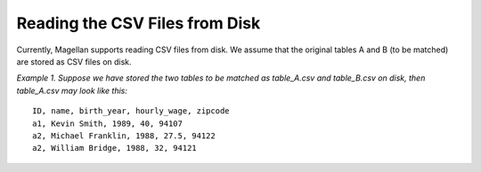 ===============================
Reading the CSV Files from Disk
===============================

Currently, Magellan supports reading CSV files from disk. We assume that the original
tables A and B (to be matched) are stored as CSV files on disk.

*Example 1. Suppose we have stored the two tables to be matched as table_A.csv and
table_B.csv on disk, then table_A.csv may look like this:*
::

    ID, name, birth_year, hourly_wage, zipcode
    a1, Kevin Smith, 1989, 40, 94107
    a2, Michael Franklin, 1988, 27.5, 94122
    a2, William Bridge, 1988, 32, 94121
